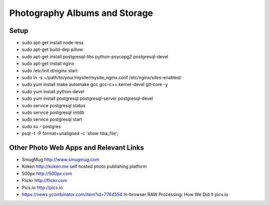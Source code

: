 ==============================
Photography Albums and Storage
==============================

Setup
-----
- sudo apt-get install node-less
- sudo apt-get build-dep pillow
- sudo apt-get install postgresql-libs python-psycopg2 postgresql-devel

- sudo apt-get install nginx
- sudo /etc/init.d/niginx start
- sudo ln -s ~/path/to/your/mysite/mysite_nginx.conf /etc/nginx/sites-enabled/

- sudo yum install make automake gcc gcc-c++ kernel-devel git-core -y
- sudo yum install python-devel

- sudo yum install postgresql postgresql-server postgresql-devel
- sudo service postgresql status
- sudo service postgresql initdb
- sudo service postgresql start
- sudo su - postgres
- psql -t -P format=unaligned -c 'show hba_file';

Other Photo Web Apps and Relevant Links
--------------------
- SmugMug http://www.smugmug.com
- Koken http://koken.me self hosted photo publishing platform
- 500px http://500px.com
- Flickr http://flickr.com
- Pics.io http://pics.io

- https://news.ycombinator.com/item?id=7744554 In-browser RAW Processing: How We Did It pics.io
